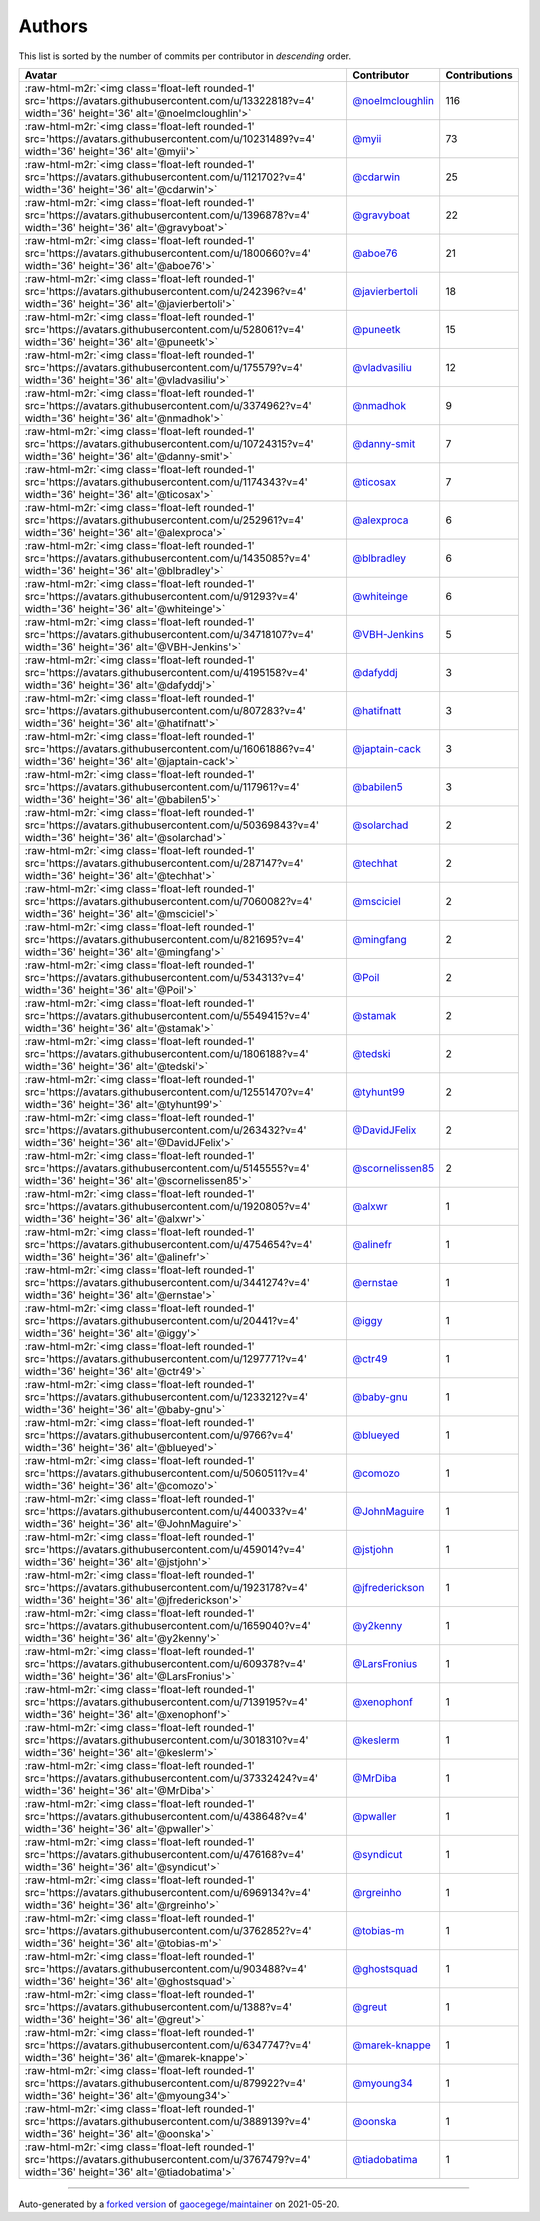 .. role:: raw-html-m2r(raw)
   :format: html


Authors
=======

This list is sorted by the number of commits per contributor in *descending* order.

.. list-table::
   :header-rows: 1

   * - Avatar
     - Contributor
     - Contributions
   * - :raw-html-m2r:`<img class='float-left rounded-1' src='https://avatars.githubusercontent.com/u/13322818?v=4' width='36' height='36' alt='@noelmcloughlin'>`
     - `@noelmcloughlin <https://github.com/noelmcloughlin>`_
     - 116
   * - :raw-html-m2r:`<img class='float-left rounded-1' src='https://avatars.githubusercontent.com/u/10231489?v=4' width='36' height='36' alt='@myii'>`
     - `@myii <https://github.com/myii>`_
     - 73
   * - :raw-html-m2r:`<img class='float-left rounded-1' src='https://avatars.githubusercontent.com/u/1121702?v=4' width='36' height='36' alt='@cdarwin'>`
     - `@cdarwin <https://github.com/cdarwin>`_
     - 25
   * - :raw-html-m2r:`<img class='float-left rounded-1' src='https://avatars.githubusercontent.com/u/1396878?v=4' width='36' height='36' alt='@gravyboat'>`
     - `@gravyboat <https://github.com/gravyboat>`_
     - 22
   * - :raw-html-m2r:`<img class='float-left rounded-1' src='https://avatars.githubusercontent.com/u/1800660?v=4' width='36' height='36' alt='@aboe76'>`
     - `@aboe76 <https://github.com/aboe76>`_
     - 21
   * - :raw-html-m2r:`<img class='float-left rounded-1' src='https://avatars.githubusercontent.com/u/242396?v=4' width='36' height='36' alt='@javierbertoli'>`
     - `@javierbertoli <https://github.com/javierbertoli>`_
     - 18
   * - :raw-html-m2r:`<img class='float-left rounded-1' src='https://avatars.githubusercontent.com/u/528061?v=4' width='36' height='36' alt='@puneetk'>`
     - `@puneetk <https://github.com/puneetk>`_
     - 15
   * - :raw-html-m2r:`<img class='float-left rounded-1' src='https://avatars.githubusercontent.com/u/175579?v=4' width='36' height='36' alt='@vladvasiliu'>`
     - `@vladvasiliu <https://github.com/vladvasiliu>`_
     - 12
   * - :raw-html-m2r:`<img class='float-left rounded-1' src='https://avatars.githubusercontent.com/u/3374962?v=4' width='36' height='36' alt='@nmadhok'>`
     - `@nmadhok <https://github.com/nmadhok>`_
     - 9
   * - :raw-html-m2r:`<img class='float-left rounded-1' src='https://avatars.githubusercontent.com/u/10724315?v=4' width='36' height='36' alt='@danny-smit'>`
     - `@danny-smit <https://github.com/danny-smit>`_
     - 7
   * - :raw-html-m2r:`<img class='float-left rounded-1' src='https://avatars.githubusercontent.com/u/1174343?v=4' width='36' height='36' alt='@ticosax'>`
     - `@ticosax <https://github.com/ticosax>`_
     - 7
   * - :raw-html-m2r:`<img class='float-left rounded-1' src='https://avatars.githubusercontent.com/u/252961?v=4' width='36' height='36' alt='@alexproca'>`
     - `@alexproca <https://github.com/alexproca>`_
     - 6
   * - :raw-html-m2r:`<img class='float-left rounded-1' src='https://avatars.githubusercontent.com/u/1435085?v=4' width='36' height='36' alt='@blbradley'>`
     - `@blbradley <https://github.com/blbradley>`_
     - 6
   * - :raw-html-m2r:`<img class='float-left rounded-1' src='https://avatars.githubusercontent.com/u/91293?v=4' width='36' height='36' alt='@whiteinge'>`
     - `@whiteinge <https://github.com/whiteinge>`_
     - 6
   * - :raw-html-m2r:`<img class='float-left rounded-1' src='https://avatars.githubusercontent.com/u/34718107?v=4' width='36' height='36' alt='@VBH-Jenkins'>`
     - `@VBH-Jenkins <https://github.com/VBH-Jenkins>`_
     - 5
   * - :raw-html-m2r:`<img class='float-left rounded-1' src='https://avatars.githubusercontent.com/u/4195158?v=4' width='36' height='36' alt='@dafyddj'>`
     - `@dafyddj <https://github.com/dafyddj>`_
     - 3
   * - :raw-html-m2r:`<img class='float-left rounded-1' src='https://avatars.githubusercontent.com/u/807283?v=4' width='36' height='36' alt='@hatifnatt'>`
     - `@hatifnatt <https://github.com/hatifnatt>`_
     - 3
   * - :raw-html-m2r:`<img class='float-left rounded-1' src='https://avatars.githubusercontent.com/u/16061886?v=4' width='36' height='36' alt='@japtain-cack'>`
     - `@japtain-cack <https://github.com/japtain-cack>`_
     - 3
   * - :raw-html-m2r:`<img class='float-left rounded-1' src='https://avatars.githubusercontent.com/u/117961?v=4' width='36' height='36' alt='@babilen5'>`
     - `@babilen5 <https://github.com/babilen5>`_
     - 3
   * - :raw-html-m2r:`<img class='float-left rounded-1' src='https://avatars.githubusercontent.com/u/50369843?v=4' width='36' height='36' alt='@solarchad'>`
     - `@solarchad <https://github.com/solarchad>`_
     - 2
   * - :raw-html-m2r:`<img class='float-left rounded-1' src='https://avatars.githubusercontent.com/u/287147?v=4' width='36' height='36' alt='@techhat'>`
     - `@techhat <https://github.com/techhat>`_
     - 2
   * - :raw-html-m2r:`<img class='float-left rounded-1' src='https://avatars.githubusercontent.com/u/7060082?v=4' width='36' height='36' alt='@msciciel'>`
     - `@msciciel <https://github.com/msciciel>`_
     - 2
   * - :raw-html-m2r:`<img class='float-left rounded-1' src='https://avatars.githubusercontent.com/u/821695?v=4' width='36' height='36' alt='@mingfang'>`
     - `@mingfang <https://github.com/mingfang>`_
     - 2
   * - :raw-html-m2r:`<img class='float-left rounded-1' src='https://avatars.githubusercontent.com/u/534313?v=4' width='36' height='36' alt='@Poil'>`
     - `@Poil <https://github.com/Poil>`_
     - 2
   * - :raw-html-m2r:`<img class='float-left rounded-1' src='https://avatars.githubusercontent.com/u/5549415?v=4' width='36' height='36' alt='@stamak'>`
     - `@stamak <https://github.com/stamak>`_
     - 2
   * - :raw-html-m2r:`<img class='float-left rounded-1' src='https://avatars.githubusercontent.com/u/1806188?v=4' width='36' height='36' alt='@tedski'>`
     - `@tedski <https://github.com/tedski>`_
     - 2
   * - :raw-html-m2r:`<img class='float-left rounded-1' src='https://avatars.githubusercontent.com/u/12551470?v=4' width='36' height='36' alt='@tyhunt99'>`
     - `@tyhunt99 <https://github.com/tyhunt99>`_
     - 2
   * - :raw-html-m2r:`<img class='float-left rounded-1' src='https://avatars.githubusercontent.com/u/263432?v=4' width='36' height='36' alt='@DavidJFelix'>`
     - `@DavidJFelix <https://github.com/DavidJFelix>`_
     - 2
   * - :raw-html-m2r:`<img class='float-left rounded-1' src='https://avatars.githubusercontent.com/u/5145555?v=4' width='36' height='36' alt='@scornelissen85'>`
     - `@scornelissen85 <https://github.com/scornelissen85>`_
     - 2
   * - :raw-html-m2r:`<img class='float-left rounded-1' src='https://avatars.githubusercontent.com/u/1920805?v=4' width='36' height='36' alt='@alxwr'>`
     - `@alxwr <https://github.com/alxwr>`_
     - 1
   * - :raw-html-m2r:`<img class='float-left rounded-1' src='https://avatars.githubusercontent.com/u/4754654?v=4' width='36' height='36' alt='@alinefr'>`
     - `@alinefr <https://github.com/alinefr>`_
     - 1
   * - :raw-html-m2r:`<img class='float-left rounded-1' src='https://avatars.githubusercontent.com/u/3441274?v=4' width='36' height='36' alt='@ernstae'>`
     - `@ernstae <https://github.com/ernstae>`_
     - 1
   * - :raw-html-m2r:`<img class='float-left rounded-1' src='https://avatars.githubusercontent.com/u/20441?v=4' width='36' height='36' alt='@iggy'>`
     - `@iggy <https://github.com/iggy>`_
     - 1
   * - :raw-html-m2r:`<img class='float-left rounded-1' src='https://avatars.githubusercontent.com/u/1297771?v=4' width='36' height='36' alt='@ctr49'>`
     - `@ctr49 <https://github.com/ctr49>`_
     - 1
   * - :raw-html-m2r:`<img class='float-left rounded-1' src='https://avatars.githubusercontent.com/u/1233212?v=4' width='36' height='36' alt='@baby-gnu'>`
     - `@baby-gnu <https://github.com/baby-gnu>`_
     - 1
   * - :raw-html-m2r:`<img class='float-left rounded-1' src='https://avatars.githubusercontent.com/u/9766?v=4' width='36' height='36' alt='@blueyed'>`
     - `@blueyed <https://github.com/blueyed>`_
     - 1
   * - :raw-html-m2r:`<img class='float-left rounded-1' src='https://avatars.githubusercontent.com/u/5060511?v=4' width='36' height='36' alt='@comozo'>`
     - `@comozo <https://github.com/comozo>`_
     - 1
   * - :raw-html-m2r:`<img class='float-left rounded-1' src='https://avatars.githubusercontent.com/u/440033?v=4' width='36' height='36' alt='@JohnMaguire'>`
     - `@JohnMaguire <https://github.com/JohnMaguire>`_
     - 1
   * - :raw-html-m2r:`<img class='float-left rounded-1' src='https://avatars.githubusercontent.com/u/459014?v=4' width='36' height='36' alt='@jstjohn'>`
     - `@jstjohn <https://github.com/jstjohn>`_
     - 1
   * - :raw-html-m2r:`<img class='float-left rounded-1' src='https://avatars.githubusercontent.com/u/1923178?v=4' width='36' height='36' alt='@jfrederickson'>`
     - `@jfrederickson <https://github.com/jfrederickson>`_
     - 1
   * - :raw-html-m2r:`<img class='float-left rounded-1' src='https://avatars.githubusercontent.com/u/1659040?v=4' width='36' height='36' alt='@y2kenny'>`
     - `@y2kenny <https://github.com/y2kenny>`_
     - 1
   * - :raw-html-m2r:`<img class='float-left rounded-1' src='https://avatars.githubusercontent.com/u/609378?v=4' width='36' height='36' alt='@LarsFronius'>`
     - `@LarsFronius <https://github.com/LarsFronius>`_
     - 1
   * - :raw-html-m2r:`<img class='float-left rounded-1' src='https://avatars.githubusercontent.com/u/7139195?v=4' width='36' height='36' alt='@xenophonf'>`
     - `@xenophonf <https://github.com/xenophonf>`_
     - 1
   * - :raw-html-m2r:`<img class='float-left rounded-1' src='https://avatars.githubusercontent.com/u/3018310?v=4' width='36' height='36' alt='@keslerm'>`
     - `@keslerm <https://github.com/keslerm>`_
     - 1
   * - :raw-html-m2r:`<img class='float-left rounded-1' src='https://avatars.githubusercontent.com/u/37332424?v=4' width='36' height='36' alt='@MrDiba'>`
     - `@MrDiba <https://github.com/MrDiba>`_
     - 1
   * - :raw-html-m2r:`<img class='float-left rounded-1' src='https://avatars.githubusercontent.com/u/438648?v=4' width='36' height='36' alt='@pwaller'>`
     - `@pwaller <https://github.com/pwaller>`_
     - 1
   * - :raw-html-m2r:`<img class='float-left rounded-1' src='https://avatars.githubusercontent.com/u/476168?v=4' width='36' height='36' alt='@syndicut'>`
     - `@syndicut <https://github.com/syndicut>`_
     - 1
   * - :raw-html-m2r:`<img class='float-left rounded-1' src='https://avatars.githubusercontent.com/u/6969134?v=4' width='36' height='36' alt='@rgreinho'>`
     - `@rgreinho <https://github.com/rgreinho>`_
     - 1
   * - :raw-html-m2r:`<img class='float-left rounded-1' src='https://avatars.githubusercontent.com/u/3762852?v=4' width='36' height='36' alt='@tobias-m'>`
     - `@tobias-m <https://github.com/tobias-m>`_
     - 1
   * - :raw-html-m2r:`<img class='float-left rounded-1' src='https://avatars.githubusercontent.com/u/903488?v=4' width='36' height='36' alt='@ghostsquad'>`
     - `@ghostsquad <https://github.com/ghostsquad>`_
     - 1
   * - :raw-html-m2r:`<img class='float-left rounded-1' src='https://avatars.githubusercontent.com/u/1388?v=4' width='36' height='36' alt='@greut'>`
     - `@greut <https://github.com/greut>`_
     - 1
   * - :raw-html-m2r:`<img class='float-left rounded-1' src='https://avatars.githubusercontent.com/u/6347747?v=4' width='36' height='36' alt='@marek-knappe'>`
     - `@marek-knappe <https://github.com/marek-knappe>`_
     - 1
   * - :raw-html-m2r:`<img class='float-left rounded-1' src='https://avatars.githubusercontent.com/u/879922?v=4' width='36' height='36' alt='@myoung34'>`
     - `@myoung34 <https://github.com/myoung34>`_
     - 1
   * - :raw-html-m2r:`<img class='float-left rounded-1' src='https://avatars.githubusercontent.com/u/3889139?v=4' width='36' height='36' alt='@oonska'>`
     - `@oonska <https://github.com/oonska>`_
     - 1
   * - :raw-html-m2r:`<img class='float-left rounded-1' src='https://avatars.githubusercontent.com/u/3767479?v=4' width='36' height='36' alt='@tiadobatima'>`
     - `@tiadobatima <https://github.com/tiadobatima>`_
     - 1


----

Auto-generated by a `forked version <https://github.com/myii/maintainer>`_ of `gaocegege/maintainer <https://github.com/gaocegege/maintainer>`_ on 2021-05-20.
